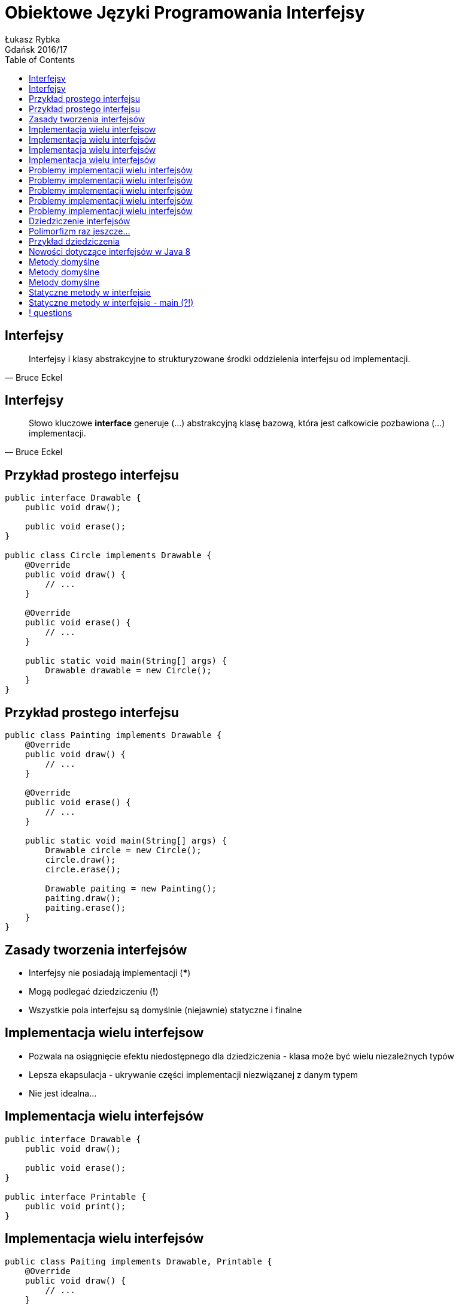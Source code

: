 :longform:
:sectids!:
:imagesdir: images
:source-highlighter: highlightjs
:language: no-highlight
:dzslides-style: asciidoctor-custom
:dzslides-fonts: family=Yanone+Kaffeesatz:400,700,200,200&family=Cedarville+Cursive
:dzslides-transition: fade
:dzslides-highlight: monokai
:experimental:
:toc2:
:sectanchors:
:idprefix:
:idseparator: -
:icons: font
:linkattrs:

= Obiektowe Języki Programowania Interfejsy
Łukasz Rybka ; Gdańsk 2016/17

[.topic]
== Interfejsy

====
[quote, Bruce Eckel]
____
Interfejsy i klasy abstrakcyjne to strukturyzowane środki oddzielenia interfejsu od implementacji.
____
====

[.topic]
== Interfejsy

====
[quote, Bruce Eckel]
____
Słowo kluczowe *interface* generuje (...) abstrakcyjną klasę bazową, która jest całkowicie pozbawiona (...) implementacji.
____
====

[.topic.source]
== Przykład prostego interfejsu

[source,java]
----
public interface Drawable {
    public void draw();

    public void erase();
}

public class Circle implements Drawable {
    @Override
    public void draw() {
        // ...
    }

    @Override
    public void erase() {
        // ...
    }

    public static void main(String[] args) {
        Drawable drawable = new Circle();
    }
}
----

[.topic.source]
== Przykład prostego interfejsu

[source,java]
----
public class Painting implements Drawable {
    @Override
    public void draw() {
        // ...
    }

    @Override
    public void erase() {
        // ...
    }

    public static void main(String[] args) {
        Drawable circle = new Circle();
        circle.draw();
        circle.erase();

        Drawable paiting = new Painting();
        paiting.draw();
        paiting.erase();
    }
}
----

[.topic]
== Zasady tworzenia interfejsów

[.incremental]
* Interfejsy nie posiadają implementacji (***)
* Mogą podlegać dziedziczeniu (*!*)
* Wszystkie pola interfejsu są domyślnie (niejawnie) statyczne i finalne

[.topic]
== Implementacja wielu interfejsow

[.incremental]
* Pozwala na osiągnięcie efektu niedostępnego dla dziedziczenia - klasa może być wielu niezależnych typów
* Lepsza ekapsulacja - ukrywanie części implementacji niezwiązanej z danym typem
* Nie jest idealna...

[.topic.source]
== Implementacja wielu interfejsów

[source,java]
----
public interface Drawable {
    public void draw();

    public void erase();
}

public interface Printable {
    public void print();
}
----

[.topic.source]
== Implementacja wielu interfejsów

[source,java]
----
public class Paiting implements Drawable, Printable {
    @Override
    public void draw() {
        // ...
    }

    @Override
    public void erase() {
        // ...
    }

    @Override
    public void print() {
        // ...
    }
}
----

[.topic.source]
== Implementacja wielu interfejsów

[source,java]
----
public class Printer {
    public static void print(Printable printable) {
        printable.print();
    }
}

public class Drawer {
    public static void draw(Drawable drawable) {
        drawable.draw();
    }
    public static void erase(Drawable drawable) {
        drawable.erase();
    }
}

public class Main {
    public static void main(String[] args) {
        Painting painting = new Painting();
        Drawer.draw(painting);
        Printer.print(painting);
        Drawer.erase(painting);
    }
}
----

[.topic.source]
== Problemy implementacji wielu interfejsów

[source,java]
----
public interface Interface1 {
    void func();
}

public interface Interface2 {
    int func(int i);
}

public interface Interface3 {
    int func();
}
----

[.topic.source]
== Problemy implementacji wielu interfejsów

[source,java]
----
public interface Interface1 { void func(); }
public interface Interface2 { int func(int i); }
public interface Interface3 { int func(); }

public class Impl1 implements Interface1 {
    @Override
    void func() {
        // ...
    }
}

public class Impl2 implements Interface2 {
    @Override
    int func(int i) {
        // ...
    }
}

public class Impl3 implements Interface3 {
    @Override
    int func() {
        // ...
    }
}
----

[.topic.source]
== Problemy implementacji wielu interfejsów

[source,java]
----
public interface Interface1 { void func(); }
public interface Interface2 { int func(int i); }
public interface Interface3 { int func(); }

public class Impl1And2 implements Interface1, Interface2 {
    @Override
    void func() {
        // ...
    }

    @Override
    int func(int i) {
        // ...
    }
}
----

[.topic.source]
== Problemy implementacji wielu interfejsów

[source,java]
----
public interface Interface1 { void func(); }
public interface Interface2 { int func(int i); }
public interface Interface3 { int func(); }

public class FullImplementation implements Interface1, Interface2, Interface3 {
    // ...
}
----

[.topic.source]
== Problemy implementacji wielu interfejsów

[source,java]
----
public interface Interface1 { void func(); }
public interface Interface2 { int func(int i); }
public interface Interface3 { int func(); }

public class FullImplementation implements Interface1, Interface2, Interface3 {
    @Override
    void func() {
        // ...
    }

    @Override
    int func(int i) {
        // ...
    }

    @Override
    int func() {
        // ...
    }
}
----

[.topic.source]
== Dziedziczenie interfejsów

[source,java]
----
public interface Printable {
    public void print();
}

public interface MobilePrintable extends Printable {
    public void mobilePrint();
}

public class Paiting implements MobilePrintable {
    @Override
    public void print() {
        // ...
    }

    @Override
    public void mobilePrint() {
        // ...
    }
}
----

[.topic]
== Polimorfizm raz jeszcze...

====
[quote, Bertrand Meyer]
____
(...) przypisania, w których typ źródła jest inny niż typ celu są nazywane *przypisaniami polimorficznymi*.
____
====

[.topic]
== Przykład dziedziczenia

image::inheritance-uml.png[Hierarchia dziedziczenia, 450, role="middle"]

[.topic]
== Nowości dotyczące interfejsów w Java 8

[.incremental]
* Domyślne (*default*) implementacje metod
* Metody statyczne
* Nowe problemy...

[.topic.source]
== Metody domyślne

[source,java]
----
public interface Interface1 {
    void method1(String str);

    default void log(String str) {
        System.out.println("I1 logging::"+str);
        print(str);
    }
}

public class Impl1 implements Interface1 {
    @Override
    void method1(String str) {
        // ...
    }

    public static void main(String[] args) {
        Impl1 impl = new Impl1();

        impl.method1();
        impl.log("Something...");
    }
}
----

[.topic.source]
== Metody domyślne

[source,java]
----
public interface Interface2 {
    void method2();

    default void log(String str) {
        System.out.println("I2 logging::"+str);
    }

}

public class Impl1 implements Interface1, Interface2 {
    @Override void method1(String str) { /** ... */ }
    @Override void method2(String str) { /** ... */ }

    public static void main(String[] args) {
        Impl1 impl = new Impl1();
        impl.log("Something..."); // ????
    }
}
----

[.topic.source]
== Metody domyślne

[source,java]
----
public class Impl1 implements Interface1, Interface2 {
    @Override void method1(String str) { /** ... */ }
    @Override void method2(String str) { /** ... */ }

    @Override
    public void log(String str){
        System.out.println("Impl1 logging::"+str);
        Interface1.print("abc");
    }

    public static void main(String[] args) {
        Impl1 impl = new Impl1();
        impl.log("Something...");
    }
}
----

[.topic.source]
== Statyczne metody w interfejsie

[source,java]
----
public interface StringUtils {
    default void print(String str) {
        if (!isNull(str)) {
            System.out.println("MyData Print::" + str);
        }
    }

    static boolean isNull(String str) {
        System.out.println("Interface Null Check");

        return str == null ? true : "".equals(str) ? true : false;
    }
}
----

[.topic.source]
== Statyczne metody w interfejsie - main (?!)

[source,java]
----
public interface StringUtils {
    default void print(String str) {
        if (!isNull(str)) {
            System.out.println("MyData Print::" + str);
        }
    }

    static boolean isNull(String str) {
        System.out.println("Interface Null Check");

        return str == null ? true : "".equals(str) ? true : false;
    }

    public static void main(String[] args) {
        /**
         * -_-"
         */
    }
}
----

== ! questions
image::any-questions.jpg[caption="Pytania?", crole="invert", role="stretch-x"]